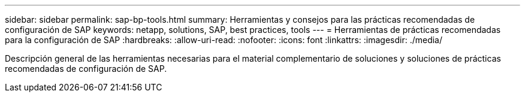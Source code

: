 ---
sidebar: sidebar 
permalink: sap-bp-tools.html 
summary: Herramientas y consejos para las prácticas recomendadas de configuración de SAP 
keywords: netapp, solutions, SAP, best practices, tools 
---
= Herramientas de prácticas recomendadas para la configuración de SAP
:hardbreaks:
:allow-uri-read: 
:nofooter: 
:icons: font
:linkattrs: 
:imagesdir: ./media/


[role="lead"]
Descripción general de las herramientas necesarias para el material complementario de soluciones y soluciones de prácticas recomendadas de configuración de SAP.
